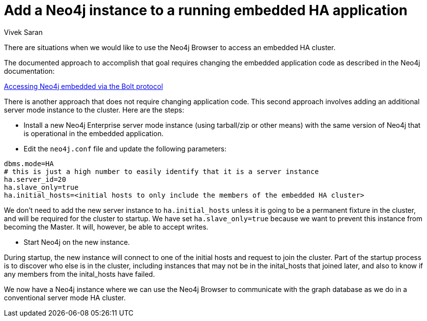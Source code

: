 = Add a Neo4j instance to a running embedded HA application
:slug: add-a-neo4j-instance-to-an-embedded-ha-application
:author: Vivek Saran
:neo4j-versions: 3.4,3.5
:tags: embedded, ha
:category: cluster

There are situations when we would like to use the Neo4j Browser to access an embedded HA cluster.

The documented approach to accomplish that goal requires changing the embedded application code as described in the Neo4j documentation:

https://neo4j.com/docs/java-reference/3.4/tutorials-java-embedded/#tutorials-java-embedded-bolt/[Accessing Neo4j embedded via the Bolt protocol]

There is another approach that does not require changing application code. This second approach involves adding an additional server mode instance to the cluster. Here are the steps:

- Install a new Neo4j Enterprise server mode instance (using tarball/zip or other means) with the same version of Neo4j that is operational in the embedded application.
- Edit the `neo4j.conf` file and update the following parameters:

[source,properties]
----
dbms.mode=HA
# this is just a high number to easily identify that it is a server instance
ha.server_id=20
ha.slave_only=true
ha.initial_hosts=<initial hosts to only include the members of the embedded HA cluster>
----

We don't need to add the new server instance to `ha.initial_hosts` unless it is going to be a permanent fixture in the cluster, and will be required for the cluster to startup.
We have set `ha.slave_only=true` because we want to prevent this instance from becoming the Master.
It will, however, be able to accept writes.

- Start Neo4j on the new instance. 

During startup, the new instance will connect to one of the initial hosts and request to join the cluster.
Part of the startup process is to discover who else is in the cluster, including instances that may not be in the inital_hosts that joined later, and also to know if any members from the inital_hosts have failed.

We now have a Neo4j instance where we can use the Neo4j Browser to communicate with the graph database as we do in a conventional server mode HA cluster.


